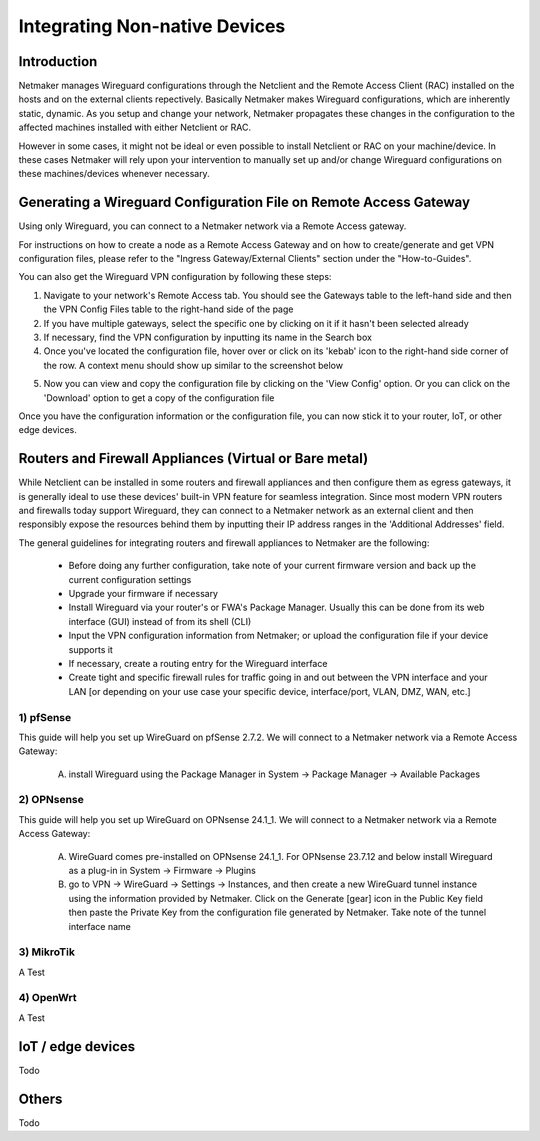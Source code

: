 .. _integrating-non-native:

=======
Integrating Non-native Devices
=======

Introduction
===============

Netmaker manages Wireguard configurations through the Netclient and the Remote Access Client (RAC) installed on the hosts and on the external clients repectively. Basically Netmaker makes Wireguard configurations, which are inherently static, dynamic. As you setup and change your network, Netmaker propagates these changes in the configuration to the affected machines installed with either Netclient or RAC.

However in some cases, it might not be ideal or even possible to install Netclient or RAC on your machine/device. In these cases Netmaker will rely upon your intervention to manually set up and/or change Wireguard configurations on these machines/devices whenever necessary.  


Generating a Wireguard Configuration File on Remote Access Gateway
==================================

Using only Wireguard, you can connect to a Netmaker network via a Remote Access gateway.

For instructions on how to create a node as a Remote Access Gateway and on how to create/generate and get VPN configuration files, please refer to the "Ingress Gateway/External Clients" section under the "How-to-Guides".

You can also get the Wireguard VPN configuration by following these steps:

1. Navigate to your network's Remote Access tab. You should see the Gateways table to the left-hand side and then the VPN Config Files table to the right-hand side of the page

2. If you have multiple gateways, select the specific one by clicking on it if it hasn't been selected already

3. If necessary, find the VPN configuration by inputting its name in the Search box

4. Once you've located the configuration file, hover over or click on its 'kebab' icon to the right-hand side corner of the row. A context menu should show up similar to the screenshot below


.. image:: images/integration-get-config.jpg
   :width: 80%
   :alt: Get Client Config
   :align: center

5. Now you can view and copy the configuration file by clicking on the 'View Config' option. Or you can click on the 'Download' option to get a copy of the configuration file


.. image:: images/integration-sample-config.jpg
   :width: 80%
   :alt: Sample Client Config
   :align: center


Once you have the configuration information or the configuration file, you can now stick it to your router, IoT, or other edge devices.


Routers and Firewall Appliances (Virtual or Bare metal)
============

While Netclient can be installed in some routers and firewall appliances and then configure them as egress gateways, it is generally ideal to use these devices' built-in VPN feature for seamless integration. Since most modern VPN routers and firewalls today support Wireguard, they can connect to a Netmaker network as an external client and then responsibly expose the resources behind them by inputting their IP address ranges in the 'Additional Addresses' field.


.. image:: images/integration-config-additional-addresses.jpg
   :width: 80%
   :alt: Client additional IP addresses range
   :align: center


The general guidelines for integrating routers and firewall appliances to Netmaker are the following:

   - Before doing any further configuration, take note of your current firmware version and back up the current configuration settings
   - Upgrade your firmware if necessary
   - Install Wireguard via your router's or FWA's Package Manager. Usually this can be done from its web interface (GUI) instead of from its shell (CLI)
   - Input the VPN configuration information from Netmaker; or upload the configuration file if your device supports it
   - If necessary, create a routing entry for the Wireguard interface
   - Create tight and specific firewall rules for traffic going in and out between the VPN interface and your LAN [or depending on your use case your specific device, interface/port, VLAN, DMZ, WAN, etc.]


1) pfSense
-------------------

This guide will help you set up WireGuard on pfSense 2.7.2. We will connect to a Netmaker network via a Remote Access Gateway:

   A. install Wireguard using the Package Manager in System -> Package Manager -> Available Packages

.. image:: images/integration-pfsense-pkgmgr.jpg
   :width: 80%
   :alt: pfSense Package Manager
   :align: center

   B. go to VPN -> WireGuard -> Tunnels, and then create a new WireGuard tunnel using the information provided by Netmaker. Click on the Generate button under the Interface Keys fields then paste the Private Key from the configuration file generated by Netmaker. Take note of the tunnel interface name
   
.. image:: images/integration-pfsense-tunnel-interface.jpg
   :width: 80%
   :alt: pfSense Tunnel Configuration
   :align: center

   C. go to VPN -> WireGuard -> Peers, and then create a WireGuard peer using the information provided by Netmaker

.. image:: images/integration-pfsense-peer.jpg
   :width: 80%
   :alt: pfSense Peer Configuration
   :align: center

   D. enable WireGuard in VPN -> WireGuard -> Settings. And then click on the Apply Changes button. Make sure that the 'handshake' icon is green under the Status tab before proceeding any further 

.. image:: images/integration-pfsense-enable-wg.jpg
   :width: 80%
   :alt: pfSense enable WireGuard
   :align: center

   E. go to Interfaces -> Assignments, and then assign or add a new interface for the WireGuard tunnel you created in Step B. Take note of the interface name (say OPT1)

.. image:: images/integration-pfsense-assign-if.jpg
   :width: 80%
   :alt: pfSense assign WireGuard tunnel interface
   :align: center

   F. go to Interfaces -> [OPT1], and then tick the 'Enable interface' checkbox, input the MTU, static IP address, and the Netmaker network prefix

.. image:: images/integration-pfsense-enable-if-init.jpg
   :width: 80%
   :alt: pfSense go to the WireGuard tunnel interface
   :align: center

.. image:: images/integration-pfsense-enable-if.jpg
   :width: 80%
   :alt: pfSense enable WireGuard tunnel interface
   :align: center

   If you're trying to connect to an Internet Gateway, then click on the 'Add a new gateway' button. Depending on your use case, you may tick the Default Gateway checkbox so that all internet traffic routes through the Netmaker Internet Gateway. Then go to System -> General Setup and, again depending on your use case, in the DNS Server Settings select the Netmaker Internet Gateway so that domain name resolution traffic will pass through it instead of the other gateways

.. image:: images/integration-pfsense-if-internet-gw.jpg
   :width: 80%
   :alt: pfSense create an internet gateway
   :align: center

   G. If you just want to connect to an Internet Gateway, you don't need to do this step. Otherwire, create a Firewall rule for WireGuard allowing traffic between it and the target resource. For this guide we are going to allow ICMP traffic between WireGuard tunnel interface and the LAN so that we can do pings. Go to Firewall -> Rules -> [OPT1] and add a rule similar to what is shown in the screenshot below

.. image:: images/integration-pfsense-fw-init.jpg
   :width: 80%
   :alt: pfSense add firewall rule
   :align: center

.. image:: images/integration-pfsense-fw.jpg
   :width: 80%
   :alt: pfSense add firewall rule - form
   :align: center




2) OPNsense
-------------------

This guide will help you set up WireGuard on OPNsense 24.1_1. We will connect to a Netmaker network via a Remote Access Gateway:

   A. WireGuard comes pre-installed on OPNsense 24.1_1. For OPNsense 23.7.12 and below install Wireguard as a plug-in in System -> Firmware -> Plugins

   B. go to VPN -> WireGuard -> Settings -> Instances, and then create a new WireGuard tunnel instance using the information provided by Netmaker. Click on the Generate [gear] icon in the Public Key field then paste the Private Key from the configuration file generated by Netmaker. Take note of the tunnel interface name
   
.. image:: images/integration-opnsense-tunnel-interface.jpg
   :width: 80%
   :alt: OPNsense Tunnel Configuration
   :align: center

   C. go to VPN -> WireGuard -> Settings -> Peers, and then create a WireGuard peer using the information provided by Netmaker

.. image:: images/integration-opnsense-peer.jpg
   :width: 80%
   :alt: OPNsense Peer Configuration
   :align: center

   D. enable WireGuard in VPN -> WireGuard -> Settings -> General. And then click on the Apply Changes button. Make sure that the 'handshake' icon is green under the Status tab before proceeding any further 

.. image:: images/integration-opnsense-enable-wg.jpg
   :width: 80%
   :alt: OPNsense enable WireGuard
   :align: center

   E. go to Interfaces -> Assignments, and then assign or add a new interface for the WireGuard tunnel you created in Step B. Take note of the interface name (say OPT1)

.. image:: images/integration-opnsense-assign-if.jpg
   :width: 80%
   :alt: OPNsense assign WireGuard tunnel interface
   :align: center

   F. go to Interfaces -> [OPT1], and then tick the 'Enable interface' and the 'Prevent interface removal' checkboxes

.. image:: images/integration-opnsense-enable-if.jpg
   :width: 80%
   :alt: OPNsense enable WireGuard tunnel interface
   :align: center

   G. Create a Firewall rule for WireGuard allowing traffic between it and the target resource. For this guide we are going to allow ICMP traffic between WireGuard tunnel interface and the LAN so that we can do pings. Go to Firewall -> Rules -> [OPT1] and add a rule similar to what is shown in the screenshot below

.. image:: images/integration-opnsense-fw.jpg
   :width: 80%
   :alt: OPNsense add firewall rule - form
   :align: center


3) MikroTik
-------------------

A Test 


4) OpenWrt
-------------------

A Test 




IoT / edge devices
======================

Todo


Others
======================

Todo